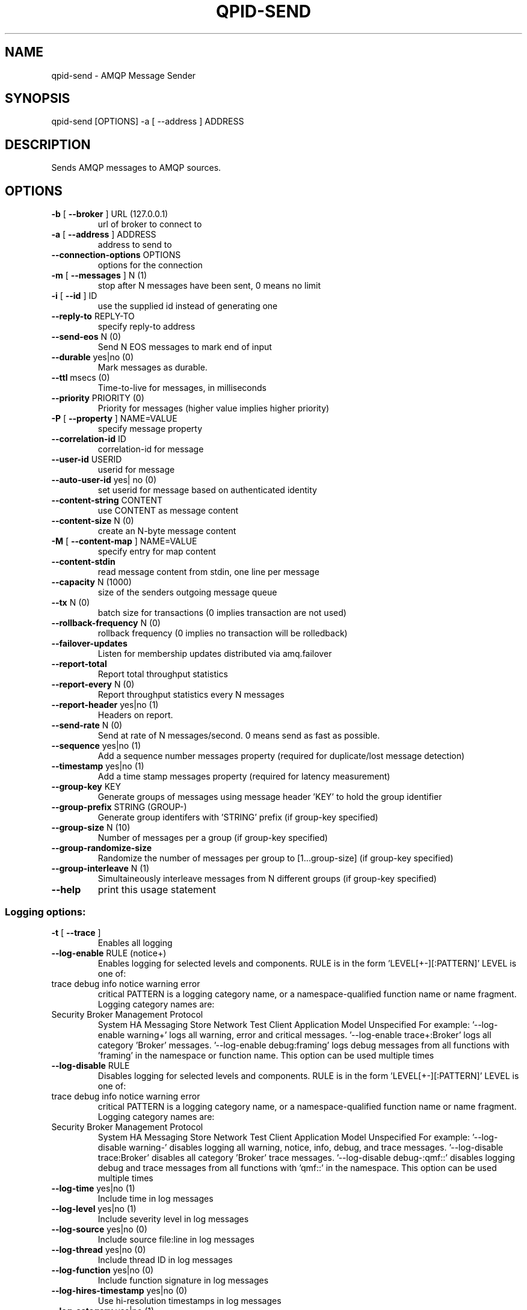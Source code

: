 .\" DO NOT MODIFY THIS FILE!  It was generated by help2man 1.47.6.
.TH QPID-SEND "1" "October 2018" "qpid-send  (qpid-cpp) version 1.40.0" "User Commands"
.SH NAME

qpid-send \- AMQP Message Sender
.SH SYNOPSIS

qpid-send [OPTIONS] -a [ --address ] ADDRESS
.SH DESCRIPTION

Sends AMQP messages to AMQP sources.
.SH OPTIONS
.TP
\fB\-b\fR [ \fB\-\-broker\fR ] URL (127.0.0.1)
url of broker to connect to
.TP
\fB\-a\fR [ \fB\-\-address\fR ] ADDRESS
address to send to
.TP
\fB\-\-connection\-options\fR OPTIONS
options for the connection
.TP
\fB\-m\fR [ \fB\-\-messages\fR ] N (1)
stop after N messages have been sent, 0
means no limit
.TP
\fB\-i\fR [ \fB\-\-id\fR ] ID
use the supplied id instead of
generating one
.TP
\fB\-\-reply\-to\fR REPLY\-TO
specify reply\-to address
.TP
\fB\-\-send\-eos\fR N (0)
Send N EOS messages to mark end of
input
.TP
\fB\-\-durable\fR yes|no (0)
Mark messages as durable.
.TP
\fB\-\-ttl\fR msecs (0)
Time\-to\-live for messages, in
milliseconds
.TP
\fB\-\-priority\fR PRIORITY (0)
Priority for messages (higher value
implies higher priority)
.TP
\fB\-P\fR [ \fB\-\-property\fR ] NAME=VALUE
specify message property
.TP
\fB\-\-correlation\-id\fR ID
correlation\-id for message
.TP
\fB\-\-user\-id\fR USERID
userid for message
.TP
\fB\-\-auto\-user\-id\fR yes| no (0)
set userid for message based on
authenticated identity
.TP
\fB\-\-content\-string\fR CONTENT
use CONTENT as message content
.TP
\fB\-\-content\-size\fR N (0)
create an N\-byte message content
.TP
\fB\-M\fR [ \fB\-\-content\-map\fR ] NAME=VALUE
specify entry for map content
.TP
\fB\-\-content\-stdin\fR
read message content from stdin, one
line per message
.TP
\fB\-\-capacity\fR N (1000)
size of the senders outgoing message
queue
.TP
\fB\-\-tx\fR N (0)
batch size for transactions (0 implies
transaction are not used)
.TP
\fB\-\-rollback\-frequency\fR N (0)
rollback frequency (0 implies no
transaction will be rolledback)
.TP
\fB\-\-failover\-updates\fR
Listen for membership updates
distributed via amq.failover
.TP
\fB\-\-report\-total\fR
Report total throughput statistics
.TP
\fB\-\-report\-every\fR N (0)
Report throughput statistics every N
messages
.TP
\fB\-\-report\-header\fR yes|no (1)
Headers on report.
.TP
\fB\-\-send\-rate\fR N (0)
Send at rate of N messages/second. 0
means send as fast as possible.
.TP
\fB\-\-sequence\fR yes|no (1)
Add a sequence number messages property
(required for duplicate/lost message
detection)
.TP
\fB\-\-timestamp\fR yes|no (1)
Add a time stamp messages property
(required for latency measurement)
.TP
\fB\-\-group\-key\fR KEY
Generate groups of messages using
message header 'KEY' to hold the group
identifier
.TP
\fB\-\-group\-prefix\fR STRING (GROUP\-)
Generate group identifers with 'STRING'
prefix (if group\-key specified)
.TP
\fB\-\-group\-size\fR N (10)
Number of messages per a group (if
group\-key specified)
.TP
\fB\-\-group\-randomize\-size\fR
Randomize the number of messages per
group to [1...group\-size] (if group\-key
specified)
.TP
\fB\-\-group\-interleave\fR N (1)
Simultaineously interleave messages
from N different groups (if group\-key
specified)
.TP
\fB\-\-help\fR
print this usage statement
.SS "Logging options:"
.TP
\fB\-t\fR [ \fB\-\-trace\fR ]
Enables all logging
.TP
\fB\-\-log\-enable\fR RULE (notice+)
Enables logging for selected levels and
components. RULE is in the form
\&'LEVEL[+\-][:PATTERN]'
LEVEL is one of:
.TP
trace debug info notice warning error
critical
PATTERN is a logging category name, or
a namespace\-qualified function name or
name fragment. Logging category names
are:
.TP
Security Broker Management Protocol
System HA Messaging Store Network Test
Client Application Model Unspecified
For example:
\&'\-\-log\-enable warning+'
logs all warning, error and critical
messages.
\&'\-\-log\-enable trace+:Broker'
logs all category 'Broker' messages.
\&'\-\-log\-enable debug:framing'
logs debug messages from all functions
with 'framing' in the namespace or
function name.
This option can be used multiple times
.TP
\fB\-\-log\-disable\fR RULE
Disables logging for selected levels
and components. RULE is in the form
\&'LEVEL[+\-][:PATTERN]'
LEVEL is one of:
.TP
trace debug info notice warning error
critical
PATTERN is a logging category name, or
a namespace\-qualified function name or
name fragment. Logging category names
are:
.TP
Security Broker Management Protocol
System HA Messaging Store Network Test
Client Application Model Unspecified
For example:
\&'\-\-log\-disable warning\-'
disables logging all warning, notice,
info, debug, and trace messages.
\&'\-\-log\-disable trace:Broker'
disables all category 'Broker' trace
messages.
\&'\-\-log\-disable debug\-:qmf::'
disables logging debug and trace
messages from all functions with
\&'qmf::' in the namespace.
This option can be used multiple times
.TP
\fB\-\-log\-time\fR yes|no (1)
Include time in log messages
.TP
\fB\-\-log\-level\fR yes|no (1)
Include severity level in log messages
.TP
\fB\-\-log\-source\fR yes|no (0)
Include source file:line in log
messages
.TP
\fB\-\-log\-thread\fR yes|no (0)
Include thread ID in log messages
.TP
\fB\-\-log\-function\fR yes|no (0)
Include function signature in log
messages
.TP
\fB\-\-log\-hires\-timestamp\fR yes|no (0)
Use hi\-resolution timestamps in log
messages
.TP
\fB\-\-log\-category\fR yes|no (1)
Include category in log messages
.TP
\fB\-\-log\-prefix\fR STRING
Prefix to prepend to all log messages
.SS "Logging sink options:"
.TP
\fB\-\-log\-to\-stderr\fR yes|no (1)
Send logging output to stderr
.TP
\fB\-\-log\-to\-stdout\fR yes|no (0)
Send logging output to stdout
.TP
\fB\-\-log\-to\-file\fR FILE
Send log output to FILE.
.TP
\fB\-\-log\-to\-syslog\fR yes|no (0)
Send logging output to syslog;
customize using \fB\-\-syslog\-name\fR and
\fB\-\-syslog\-facility\fR
.TP
\fB\-\-syslog\-name\fR NAME
Name to use in syslog messages
.TP
\fB\-\-syslog\-facility\fR LOG_XXX (LOG_DAEMON)
Facility to use in syslog messages
.PP
Address must be specified!
.SH AUTHOR

The Apache Qpid Project, dev@qpid.apache.org
.SH "REPORTING BUGS"

Please report bugs to users@qpid.apache.org
